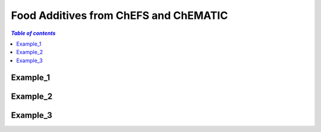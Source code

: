 
.. _$_03-detail-1-chemicals-2-food-additives-1-web:

======================================
Food Additives from ChEFS and ChEMATIC
======================================

.. contents:: `Table of contents`
   :depth: 2
   :local:

Example_1
---------


Example_2
---------


Example_3
---------


   